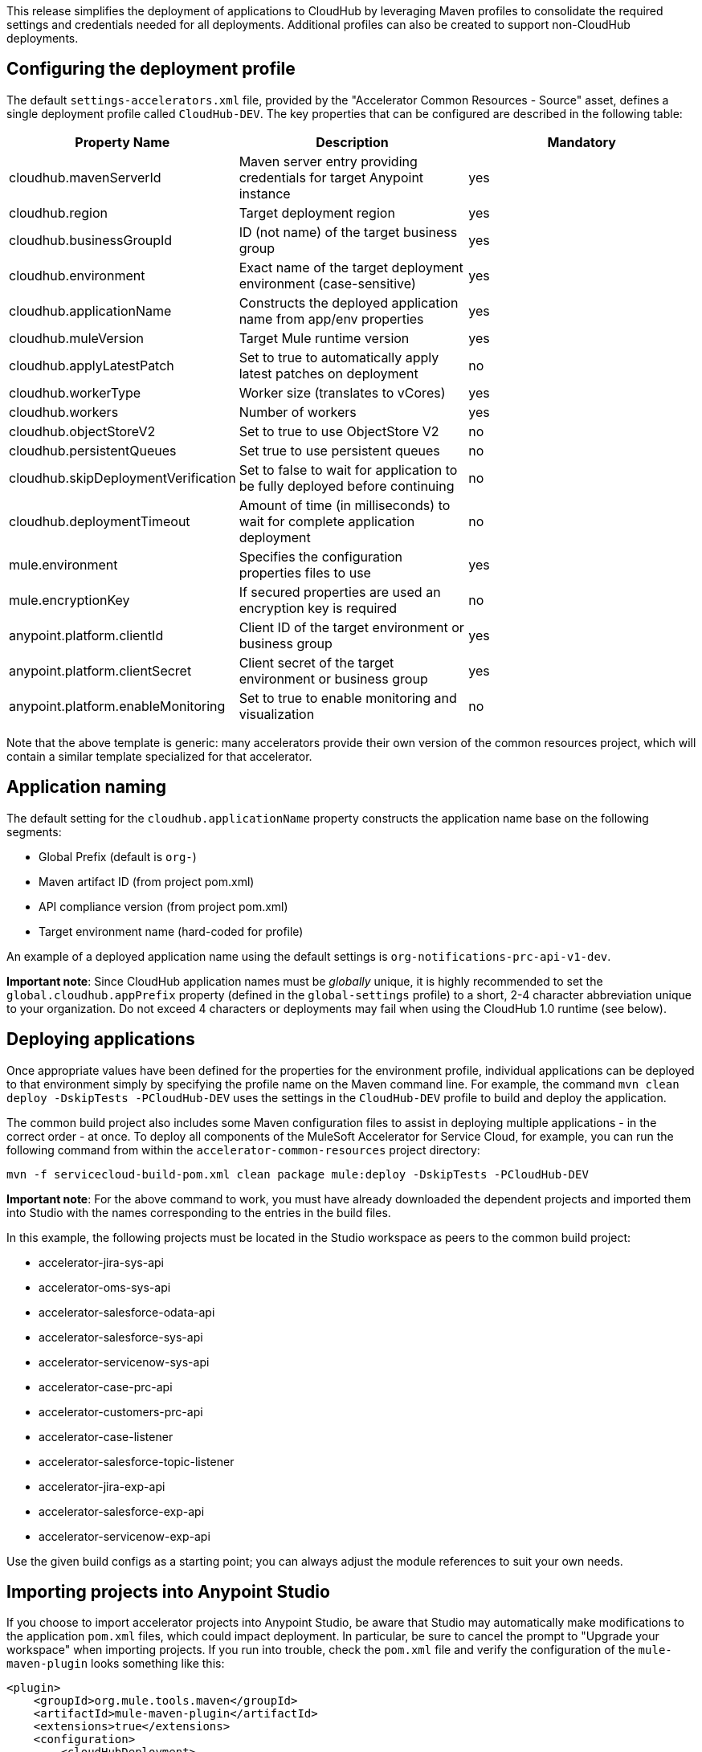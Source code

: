 This release simplifies the deployment of applications to CloudHub by leveraging Maven profiles to consolidate the required settings and credentials needed for all deployments. Additional profiles can also be created to support non-CloudHub deployments.

== Configuring the deployment profile

The default `settings-accelerators.xml` file, provided by the "Accelerator Common Resources - Source" asset, defines a single deployment profile called `CloudHub-DEV`. The key properties that can be configured are described in the following table:

|===
| Property Name | Description | Mandatory

| cloudhub.mavenServerId
| Maven server entry providing credentials for target Anypoint instance
| yes

| cloudhub.region
| Target deployment region
| yes

| cloudhub.businessGroupId
| ID (not name) of the target business group
| yes

| cloudhub.environment
| Exact name of the target deployment environment (case-sensitive)
| yes

| cloudhub.applicationName
| Constructs the deployed application name from app/env properties
| yes

| cloudhub.muleVersion
| Target Mule runtime version
| yes

| cloudhub.applyLatestPatch
| Set to true to automatically apply latest patches on deployment
| no

| cloudhub.workerType
| Worker size (translates to vCores)
| yes

| cloudhub.workers
| Number of workers
| yes

| cloudhub.objectStoreV2
| Set to true to use ObjectStore V2
| no

| cloudhub.persistentQueues
| Set true to use persistent queues
| no

| cloudhub.skipDeploymentVerification
| Set to false to wait for application to be fully deployed before continuing
| no

| cloudhub.deploymentTimeout
| Amount of time (in milliseconds) to wait for complete application deployment
| no

| mule.environment
| Specifies the configuration properties files to use
| yes

| mule.encryptionKey
| If secured properties are used an encryption key is required
| no

| anypoint.platform.clientId
| Client ID of the target environment or business group
| yes

| anypoint.platform.clientSecret
| Client secret of the target environment or business group
| yes

| anypoint.platform.enableMonitoring
| Set to true to enable monitoring and visualization
| no
|===

Note that the above template is generic: many accelerators provide their own version of the common resources project, which will contain a similar template specialized for that accelerator.

== Application naming

The default setting for the `cloudhub.applicationName` property constructs the application name base on the following segments:

* Global Prefix (default is `org-`)
* Maven artifact ID (from project pom.xml)
* API compliance version (from project pom.xml)
* Target environment name (hard-coded for profile)

An example of a deployed application name using the default settings is `org-notifications-prc-api-v1-dev`.

*Important note*: Since CloudHub application names must be _globally_ unique, it is highly recommended to set the `global.cloudhub.appPrefix` property (defined in the `global-settings` profile) to a short, 2-4 character abbreviation unique to your organization. Do not exceed 4 characters or deployments may fail when using the CloudHub 1.0 runtime (see below).

== Deploying applications

Once appropriate values have been defined for the properties for the environment profile, individual applications can be deployed to that environment simply by specifying the profile name on the Maven command line. For example, the command `mvn clean deploy -DskipTests -PCloudHub-DEV` uses the settings in the `CloudHub-DEV` profile to build and deploy the application.

The common build project also includes some Maven configuration files to assist in deploying multiple applications - in the correct order - at once. To deploy all components of the MuleSoft Accelerator for Service Cloud, for example, you can run the following command from within the `accelerator-common-resources` project directory:

----
mvn -f servicecloud-build-pom.xml clean package mule:deploy -DskipTests -PCloudHub-DEV
----

*Important note*: For the above command to work, you must have already downloaded the dependent projects and imported them into Studio with the names corresponding to the entries in the build files.

In this example, the following projects must be located in the Studio workspace as peers to the common build project:

* accelerator-jira-sys-api
* accelerator-oms-sys-api
* accelerator-salesforce-odata-api
* accelerator-salesforce-sys-api
* accelerator-servicenow-sys-api
* accelerator-case-prc-api
* accelerator-customers-prc-api
* accelerator-case-listener
* accelerator-salesforce-topic-listener
* accelerator-jira-exp-api
* accelerator-salesforce-exp-api
* accelerator-servicenow-exp-api

Use the given build configs as a starting point; you can always adjust the module references to suit your own needs.

== Importing projects into Anypoint Studio

If you choose to import accelerator projects into Anypoint Studio, be aware that Studio may automatically make modifications to the application `pom.xml` files, which could impact deployment. In particular, be sure to cancel the prompt to "Upgrade your workspace" when importing projects. If you run into trouble, check the `pom.xml` file and verify the configuration of the `mule-maven-plugin` looks something like this:

----
<plugin>
    <groupId>org.mule.tools.maven</groupId>
    <artifactId>mule-maven-plugin</artifactId>
    <extensions>true</extensions>
    <configuration>
        <cloudHubDeployment>
        ...
        </cloudHubDeployment>
        <classifier>${mule.app.classifier}</classifier>
    </configuration>
</plugin>
----

Make sure there is no `<version>` element included, and that the `<classifier>` element contains the property reference indicated above.

== Troubleshooting

If deployment fails due to an `unauthorized` error, it is possible that the complete application name exceeds the 42 character limit on CloudHub deployment names. Adjust either the prefix, the artifactId value in the project pom.xml, or the deployment name pattern to ensure the complete application name does not exceed 42 characters in length.
